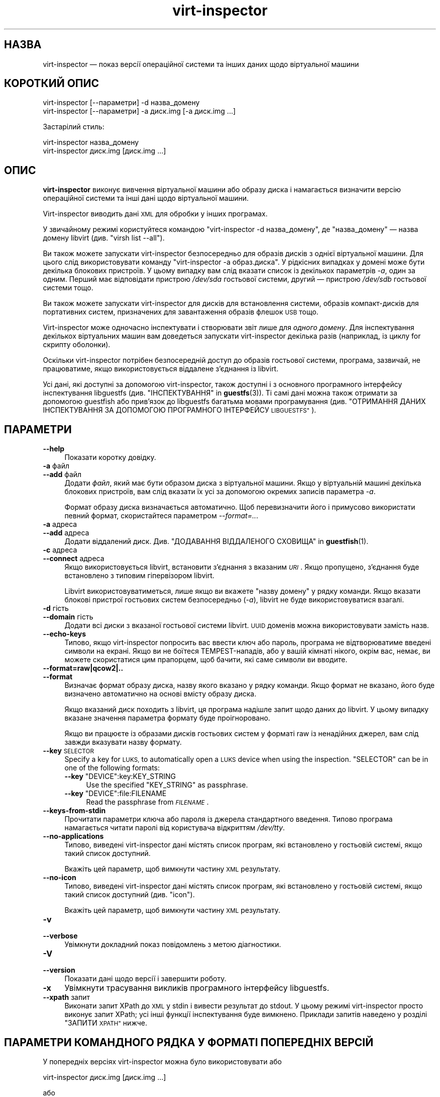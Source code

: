 .\" Automatically generated by Podwrapper::Man 1.40.2 (Pod::Simple 3.35)
.\"
.\" Standard preamble:
.\" ========================================================================
.de Sp \" Vertical space (when we can't use .PP)
.if t .sp .5v
.if n .sp
..
.de Vb \" Begin verbatim text
.ft CW
.nf
.ne \\$1
..
.de Ve \" End verbatim text
.ft R
.fi
..
.\" Set up some character translations and predefined strings.  \*(-- will
.\" give an unbreakable dash, \*(PI will give pi, \*(L" will give a left
.\" double quote, and \*(R" will give a right double quote.  \*(C+ will
.\" give a nicer C++.  Capital omega is used to do unbreakable dashes and
.\" therefore won't be available.  \*(C` and \*(C' expand to `' in nroff,
.\" nothing in troff, for use with C<>.
.tr \(*W-
.ds C+ C\v'-.1v'\h'-1p'\s-2+\h'-1p'+\s0\v'.1v'\h'-1p'
.ie n \{\
.    ds -- \(*W-
.    ds PI pi
.    if (\n(.H=4u)&(1m=24u) .ds -- \(*W\h'-12u'\(*W\h'-12u'-\" diablo 10 pitch
.    if (\n(.H=4u)&(1m=20u) .ds -- \(*W\h'-12u'\(*W\h'-8u'-\"  diablo 12 pitch
.    ds L" ""
.    ds R" ""
.    ds C` ""
.    ds C' ""
'br\}
.el\{\
.    ds -- \|\(em\|
.    ds PI \(*p
.    ds L" ``
.    ds R" ''
.    ds C`
.    ds C'
'br\}
.\"
.\" Escape single quotes in literal strings from groff's Unicode transform.
.ie \n(.g .ds Aq \(aq
.el       .ds Aq '
.\"
.\" If the F register is >0, we'll generate index entries on stderr for
.\" titles (.TH), headers (.SH), subsections (.SS), items (.Ip), and index
.\" entries marked with X<> in POD.  Of course, you'll have to process the
.\" output yourself in some meaningful fashion.
.\"
.\" Avoid warning from groff about undefined register 'F'.
.de IX
..
.nr rF 0
.if \n(.g .if rF .nr rF 1
.if (\n(rF:(\n(.g==0)) \{\
.    if \nF \{\
.        de IX
.        tm Index:\\$1\t\\n%\t"\\$2"
..
.        if !\nF==2 \{\
.            nr % 0
.            nr F 2
.        \}
.    \}
.\}
.rr rF
.\" ========================================================================
.\"
.IX Title "virt-inspector 1"
.TH virt-inspector 1 "2019-02-07" "libguestfs-1.40.2" "Virtualization Support"
.\" For nroff, turn off justification.  Always turn off hyphenation; it makes
.\" way too many mistakes in technical documents.
.if n .ad l
.nh
.SH "НАЗВА"
.IX Header "НАЗВА"
virt-inspector — показ версії операційної системи та інших даних щодо
віртуальної машини
.SH "КОРОТКИЙ ОПИС"
.IX Header "КОРОТКИЙ ОПИС"
.Vb 1
\& virt\-inspector [\-\-параметри] \-d назва_домену
\&
\& virt\-inspector [\-\-параметри] \-a диск.img [\-a диск.img ...]
.Ve
.PP
Застарілий стиль:
.PP
.Vb 1
\& virt\-inspector назва_домену
\&
\& virt\-inspector диск.img [диск.img ...]
.Ve
.SH "ОПИС"
.IX Header "ОПИС"
\&\fBvirt-inspector\fR виконує вивчення віртуальної машини або образу диска і
намагається визначити версію операційної системи та інші дані щодо
віртуальної машини.
.PP
Virt-inspector виводить дані \s-1XML\s0 для обробки у інших програмах.
.PP
У звичайному режимі користуйтеся командою \f(CW\*(C`virt\-inspector \-d назва_домену\*(C'\fR,
де \f(CW\*(C`назва_домену\*(C'\fR — назва домену libvirt (див. \f(CW\*(C`virsh list \-\-all\*(C'\fR).
.PP
Ви також можете запускати virt-inspector безпосередньо для образів дисків з
однієї віртуальної машини. Для цього слід використовувати команду
\&\f(CW\*(C`virt\-inspector \-a образ.диска\*(C'\fR. У рідкісних випадках у домені може бути
декілька блокових пристроїв. У цьому випадку вам слід вказати список із
декількох параметрів \fI\-a\fR, один за одним. Перший має відповідати пристрою
\&\fI/dev/sda\fR гостьової системи, другий — пристрою \fI/dev/sdb\fR гостьової
системи тощо.
.PP
Ви також можете запускати virt-inspector для дисків для встановлення
системи, образів компакт\-дисків для портативних систем, призначених для
завантаження образів флешок \s-1USB\s0 тощо.
.PP
Virt-inspector може одночасно інспектувати і створювати звіт лише для
\&\fIодного домену\fR. Для інспектування декількох віртуальних машин вам
доведеться запускати virt-inspector декілька разів (наприклад, із циклу for
скрипту оболонки).
.PP
Оскільки virt-inspector потрібен безпосередній доступ до образів гостьової
системи, програма, зазвичай, не працюватиме, якщо використовується віддалене
з'єднання із libvirt.
.PP
Усі дані, які доступні за допомогою virt-inspector, також доступні і з
основного програмного інтерфейсу інспектування libguestfs
(див. \*(L"ІНСПЕКТУВАННЯ\*(R" in \fBguestfs\fR\|(3)). Ті самі дані можна також отримати за
допомогою guestfish або прив'язок до libguestfs багатьма мовами
програмування (див. \*(L"ОТРИМАННЯ ДАНИХ ІНСПЕКТУВАННЯ ЗА ДОПОМОГОЮ
ПРОГРАМНОГО ІНТЕРФЕЙСУ \s-1LIBGUESTFS\*(R"\s0).
.SH "ПАРАМЕТРИ"
.IX Header "ПАРАМЕТРИ"
.IP "\fB\-\-help\fR" 4
.IX Item "--help"
Показати коротку довідку.
.IP "\fB\-a\fR файл" 4
.IX Item "-a файл"
.PD 0
.IP "\fB\-\-add\fR файл" 4
.IX Item "--add файл"
.PD
Додати \fIфайл\fR, який має бути образом диска з віртуальної машини. Якщо у
віртуальній машині декілька блокових пристроїв, вам слід вказати їх усі за
допомогою окремих записів параметра \fI\-a\fR.
.Sp
Формат образу диска визначається автоматично. Щоб перевизначити його і
примусово використати певний формат, скористайтеся параметром
\&\fI\-\-format=..\fR.
.IP "\fB\-a\fR адреса" 4
.IX Item "-a адреса"
.PD 0
.IP "\fB\-\-add\fR адреса" 4
.IX Item "--add адреса"
.PD
Додати віддалений диск. Див. \*(L"ДОДАВАННЯ ВІДДАЛЕНОГО СХОВИЩА\*(R" in \fBguestfish\fR\|(1).
.IP "\fB\-c\fR адреса" 4
.IX Item "-c адреса"
.PD 0
.IP "\fB\-\-connect\fR адреса" 4
.IX Item "--connect адреса"
.PD
Якщо використовується libvirt, встановити з’єднання з вказаним \fI\s-1URI\s0\fR. Якщо
пропущено, з’єднання буде встановлено з типовим гіпервізором libvirt.
.Sp
Libvirt використовуватиметься, лише якщо ви вкажете \f(CW\*(C`назву домену\*(C'\fR у рядку
команди. Якщо вказати блокові пристрої гостьових систем безпосередньо
(\fI\-a\fR), libvirt не буде використовуватися взагалі.
.IP "\fB\-d\fR гість" 4
.IX Item "-d гість"
.PD 0
.IP "\fB\-\-domain\fR гість" 4
.IX Item "--domain гість"
.PD
Додати всі диски з вказаної гостьової системи libvirt. \s-1UUID\s0 доменів можна
використовувати замість назв.
.IP "\fB\-\-echo\-keys\fR" 4
.IX Item "--echo-keys"
Типово, якщо virt-inspector попросить вас ввести ключ або пароль, програма
не відтворюватиме введені символи на екрані. Якщо ви не боїтеся
TEMPEST\-нападів, або у вашій кімнаті нікого, окрім вас, немає, ви можете
скористатися цим прапорцем, щоб бачити, які саме символи ви вводите.
.IP "\fB\-\-format=raw|qcow2|..\fR" 4
.IX Item "--format=raw|qcow2|.."
.PD 0
.IP "\fB\-\-format\fR" 4
.IX Item "--format"
.PD
Визначає формат образу диска, назву якого вказано у рядку команди. Якщо
формат не вказано, його буде визначено автоматично на основі вмісту образу
диска.
.Sp
Якщо вказаний диск походить з libvirt, ця програма надішле запит щодо даних
до libvirt. У цьому випадку вказане значення параметра формату буде
проігноровано.
.Sp
Якщо ви працюєте із образами дисків гостьових систем у форматі raw із
ненадійних джерел, вам слід завжди вказувати назву формату.
.IP "\fB\-\-key\fR \s-1SELECTOR\s0" 4
.IX Item "--key SELECTOR"
Specify a key for \s-1LUKS,\s0 to automatically open a \s-1LUKS\s0 device when using the
inspection.  \f(CW\*(C`SELECTOR\*(C'\fR can be in one of the following formats:
.RS 4
.ie n .IP "\fB\-\-key\fR ""DEVICE"":key:KEY_STRING" 4
.el .IP "\fB\-\-key\fR \f(CWDEVICE\fR:key:KEY_STRING" 4
.IX Item "--key DEVICE:key:KEY_STRING"
Use the specified \f(CW\*(C`KEY_STRING\*(C'\fR as passphrase.
.ie n .IP "\fB\-\-key\fR ""DEVICE"":file:FILENAME" 4
.el .IP "\fB\-\-key\fR \f(CWDEVICE\fR:file:FILENAME" 4
.IX Item "--key DEVICE:file:FILENAME"
Read the passphrase from \fI\s-1FILENAME\s0\fR.
.RE
.RS 4
.RE
.IP "\fB\-\-keys\-from\-stdin\fR" 4
.IX Item "--keys-from-stdin"
Прочитати параметри ключа або пароля із джерела стандартного
введення. Типово програма намагається читати паролі від користувача
відкриттям \fI/dev/tty\fR.
.IP "\fB\-\-no\-applications\fR" 4
.IX Item "--no-applications"
Типово, виведені virt-inspector дані містять список програм, які встановлено
у гостьовій системі, якщо такий список доступний.
.Sp
Вкажіть цей параметр, щоб вимкнути частину \s-1XML\s0 результату.
.IP "\fB\-\-no\-icon\fR" 4
.IX Item "--no-icon"
Типово, виведені virt-inspector дані містять список програм, які встановлено
у гостьовій системі, якщо такий список доступний (див. \*(L"icon\*(R").
.Sp
Вкажіть цей параметр, щоб вимкнути частину \s-1XML\s0 результату.
.IP "\fB\-v\fR" 4
.IX Item "-v"
.PD 0
.IP "\fB\-\-verbose\fR" 4
.IX Item "--verbose"
.PD
Увімкнути докладний показ повідомлень з метою діагностики.
.IP "\fB\-V\fR" 4
.IX Item "-V"
.PD 0
.IP "\fB\-\-version\fR" 4
.IX Item "--version"
.PD
Показати дані щодо версії і завершити роботу.
.IP "\fB\-x\fR" 4
.IX Item "-x"
Увімкнути трасування викликів програмного інтерфейсу libguestfs.
.IP "\fB\-\-xpath\fR запит" 4
.IX Item "--xpath запит"
Виконати запит XPath до \s-1XML\s0 у stdin і вивести результат до stdout. У цьому
режимі virt-inspector просто виконує запит XPath; усі інші функції
інспектування буде вимкнено. Приклади запитів наведено у розділі \*(L"ЗАПИТИ
\&\s-1XPATH\*(R"\s0 нижче.
.SH "ПАРАМЕТРИ КОМАНДНОГО РЯДКА У ФОРМАТІ ПОПЕРЕДНІХ ВЕРСІЙ"
.IX Header "ПАРАМЕТРИ КОМАНДНОГО РЯДКА У ФОРМАТІ ПОПЕРЕДНІХ ВЕРСІЙ"
У попередніх версіях virt-inspector можна було використовувати або
.PP
.Vb 1
\& virt\-inspector диск.img [диск.img ...]
.Ve
.PP
або
.PP
.Vb 1
\& virt\-inspector назва_гостьової_системи
.Ve
.PP
тоді як у цій версії вам слід скористатися \fI\-a\fR або \fI\-d\fR, відповідно, щоб
уникнути помилок у випадках, коли назва образу диска може збігатися із
назвою гостьової системи.
.PP
З міркувань зворотної сумісності передбачено підтримку запису параметрів у
застарілому форматі.
.SH "ФОРМАТ XML"
.IX Header "ФОРМАТ XML"
Точний опис \s-1XML\s0 virt-inspector наведено у файлі схеми \s-1RELAX NG\s0
\&\fIvirt\-inspector.rng\fR, який постачається разом із libguestfs. Цей розділ
містить лише поверхневий огляд.
.PP
Елементом верхнього рівня є <operatingsystems>. Він містить один або
декілька елементів <operatingsystem>. Елементів
<operatingsystem> буде декілька, лише якщо у віртуальній машині
передбачено декілька варіантів завантаження. Такі випадки є дуже рідкісними
у світі віртуальних машин.
.SS "<operatingsystem>"
.IX Subsection "<operatingsystem>"
Всередині теґу <operatingsystem> містяться різноманітні
необов'язкові поля, які описують операційну систему, її архітектуру, містять
описовий рядок «назва продукту», тип операційної системи тощо. Ось приклад:
.PP
.Vb 11
\& <operatingsystems>
\&   <operatingsystem>
\&     <root>/dev/sda2</root>
\&     <name>windows</name>
\&     <arch>i386</arch>
\&     <distro>windows</distro>
\&     <product_name>Windows 7 Enterprise</product_name>
\&     <product_variant>Client</product_variant>
\&     <major_version>6</major_version>
\&     <minor_version>1</minor_version>
\&     <windows_systemroot>/Windows</windows_systemroot>
.Ve
.PP
Якщо коротко, <name> — клас операційної системи (щось подібне до
\&\f(CW\*(C`linux\*(C'\fR або \f(CW\*(C`windows\*(C'\fR), <distro> — дистрибутив (наприклад,
\&\f(CW\*(C`fedora\*(C'\fR, але передбачено розпізнавання багатьох інших дистрибутивів), а
<arch> — архітектура гостьової системи. Інші поля мають доволі
зрозуміле призначення, але оскільки ці поля взято безпосередньо з
програмного інтерфейсу інспектування libguestfs, їхній повний опис можна
знайти у розділі \*(L"ІНСПЕКТУВАННЯ\*(R" in \fBguestfs\fR\|(3).
.PP
Елемент <root> є пристроєм кореневої файлової системи, але з точки
зору libguestfs (блокові пристрої можуть мати зовсім інші назви у самій
віртуальній машині).
.SS "<mountpoints>"
.IX Subsection "<mountpoints>"
У Un*x\-подібних гостьових системах типово міститься декілька файлових
систем, які монтуються як різні точки монтування. Ці файлові системи описано
у елементі <mountpoints>, який виглядає ось так:
.PP
.Vb 7
\& <operatingsystems>
\&   <operatingsystem>
\&     ...
\&     <mountpoints>
\&       <mountpoint dev="/dev/vg_f13x64/lv_root">/</mountpoint>
\&       <mountpoint dev="/dev/sda1">/boot</mountpoint>
\&     </mountpoints>
.Ve
.PP
Як і з <root>, пристрої подано з точки зору libguestfs, отже вони
можуть мати зовсім інші назви у гостьовій системі. У списку буде наведено
лише монтовані файлові системи, а не щось подібне до пристроїв резервної
пам'яті на диску.
.SS "<filesystems>"
.IX Subsection "<filesystems>"
Елемент <filesystems> подібний до <mountpoints>, але
стосується файлових \fIусіх\fR файлових систем, що належать гостьовій
операційній системі, зокрема розділів резервної пам'яті на диску та порожніх
розділів. (У рідкісних випадках гостьової системи із варіантами
завантаження, цей елемент стосується файлових систем, що належать цій
операційній системі або є спільними для цієї операційної системи та інших
операційних систем.)
.PP
Ви побачите щось таке:
.PP
.Vb 9
\& <operatingsystems>
\&   <operatingsystem>
\&     ...
\&     <filesystems>
\&       <filesystem dev="/dev/vg_f13x64/lv_root">
\&         <type>ext4</type>
\&         <label>Fedora\-13\-x86_64</label>
\&         <uuid>e6a4db1e\-15c2\-477b\-ac2a\-699181c396aa</uuid>
\&       </filesystem>
.Ve
.PP
Необов'язкові елементи у <filesystem> стосуються типу, мітки та \s-1UUID\s0
файлової системи.
.SS "<applications>"
.IX Subsection "<applications>"
Пов'язані елементи <package_format>, <package_management> та
<applications> описують програми, які встановлено у віртуальній
машині.
.PP
Елемент <package_format>, якщо він є, описує використану систему
пакунків. Типовими значеннями цього елемента є \f(CW\*(C`rpm\*(C'\fR та \f(CW\*(C`deb\*(C'\fR.
.PP
Елемент <package_management>, якщо такий є, описує засіб для
керування пакунками. Серед типових значень елемента є \f(CW\*(C`yum\*(C'\fR, \f(CW\*(C`up2date\*(C'\fR та
\&\f(CW\*(C`apt\*(C'\fR.
.PP
<applications> містить список пакунків або встановлених програм.
.PP
.Vb 9
\& <operatingsystems>
\&   <operatingsystem>
\&     ...
\&     <applications>
\&       <application>
\&         <name>coreutils</name>
\&         <version>8.5</version>
\&         <release>1</release>
\&       </application>
.Ve
.PP
Для деяких типів гостьових системи дані полів версії і випуску можуть бути
недоступними. Можлива поява інших полів,
див. \*(L"guestfs_inspect_list_applications\*(R" in \fBguestfs\fR\|(3).
.SS "<drive_mappings>"
.IX Subsection "<drive_mappings>"
Для операційних систем, подібних до Windows, де для позначення дисків
використовуються літери, virt-inspector може визначати прив'язки літер
дисків до файлових систем.
.PP
.Vb 7
\& <operatingsystems>
\&   <operatingsystem>
\&     ...
\&     <drive_mappings>
\&       <drive_mapping name="C">/dev/sda2</drive_mapping>
\&       <drive_mapping name="E">/dev/sdb1</drive_mapping>
\&     </drive_mappings>
.Ve
.PP
У наведеному вище прикладі диск C пов'язано із файловою системою на другому
розділі першого диска, диск E — із файловою системою на першому розділі
другого диска.
.PP
Зауважте, що це стосується лише постійних прив'язок дисків, а не прив'язок,
які подібні до прив'язок до спільних ресурсів у мережі. Крім того, до цього
списку може бути не включено точки монтування томів \s-1NTFS.\s0
.SS "<icon>"
.IX Subsection "<icon>"
Іноді virt-inspector може видобути піктограму або логотип гостьової
системи. Піктограму буде повернуто у форматі даних \s-1PNG\s0 у кодуванні
base64. Зауважте, що піктограма може бути доволі великою і дуже якісною.
.PP
.Vb 7
\& <operatingsystems>
\&   <operatingsystem>
\&     ...
\&     <icon>
\&       iVBORw0KGgoAAAANSUhEUgAAAGAAAABg[.......]
\&       [... багато рядків даних base64 ...]
\&     </icon>
.Ve
.PP
Для показу піктограми вам слід видобути ї і перетворити дані у кодуванні
base64 знову у двійковий файл. Скористайтеся запитом XPath або простим
редактором для видобування даних, а потім програмою \fBbase64\fR\|(1) з coreutils
для перетворення цих даних на файл \s-1PNG:\s0
.PP
.Vb 1
\& base64 \-i \-d < дані.піктограми > icon.png
.Ve
.SH "ЗАПИТИ XPATH"
.IX Header "ЗАПИТИ XPATH"
У virt-inspector передбачено вбудовану підтримку виконання запитів
XPath. Причиною включення підтримкиXPath  безпосередньо до virt-inspector є
те, що не існує добрих і широкодоступних засобів командного рядка, які
можуть виконувати запити XPath. Єдиним добрим засобом є \fBxmlstarlet\fR\|(1),
але ця програма недоступна у Red Hat Enterprise Linux.
.PP
Для виконання запиту XPath скористайтеся параметром \fI\-\-xpath\fR. Зауважте, що
у цьому режимі virt-inspector просто читає \s-1XML\s0 зі stdin і виводить результат
запиту до stdout. Усі інші можливості інспектування у цьому режимі вимкнено.
.PP
Приклад:
.PP
.Vb 5
\& $ virt\-inspector \-d Guest | virt\-inspector \-\-xpath \*(Aq//filesystems\*(Aq
\& <filesystems>
\&      <filesystem dev="/dev/vg_f13x64/lv_root">
\&        <type>ext4</type>
\& [...]
\&
\& $ virt\-inspector \-d Guest | \e
\&     virt\-inspector \-\-xpath "string(//filesystem[@dev=\*(Aq/dev/sda1\*(Aq]/type)"
\& ext4
\&
\& $ virt\-inspector \-d Guest | \e
\&     virt\-inspector \-\-xpath \*(Aqstring(//icon)\*(Aq | base64 \-i \-d | display \-
\& [показує піктограму гостьової системи, якщо така існує]
.Ve
.SH "ОТРИМАННЯ ДАНИХ ІНСПЕКТУВАННЯ ЗА ДОПОМОГОЮ ПРОГРАМНОГО ІНТЕРФЕЙСУ LIBGUESTFS"
.IX Header "ОТРИМАННЯ ДАНИХ ІНСПЕКТУВАННЯ ЗА ДОПОМОГОЮ ПРОГРАМНОГО ІНТЕРФЕЙСУ LIBGUESTFS"
У ранніх версіях libguestfs virt-inspector був великим скриптом Perl, до
якого було включено багато евристики для інспектування гостьових систем. Цей
підхід мав декілька проблем: для виконання інспектування з інших
інструментів (зокрема guestfish) нам доводилося викликати цей скрипт Perl;
він ставив у пріоритетне становище Perl над іншими мовами програмування,
підтримку яких передбачено у libguestfs.
.PP
До libguestfs 1.8 ми переписали код Perl на C і включили його до програмного
інтерфейсу основи libguestfs (\fBguestfs\fR\|(3)). Тепер virt-inspector є простим
тонким прошарком C над основним програмним інтерфейсом мовою C. Усі дані
інспектування доступні з усіх мов програмування, підтримку яких передбачено
у libguestfs, і з guestfish.
.PP
Опис програмного інтерфейсу інспектування мовою C наведено у розділі
\&\*(L"ІНСПЕКТУВАННЯ\*(R" in \fBguestfs\fR\|(3).
.PP
Приклад коду, де використовується програмний інтерфейс інспектування мовою
C, наведено у файлі \fIinspect\-vm.c\fR, який постачається разом із libguestfs.
.PP
Крім того, \fIinspect\-vm.c\fR трансльовано іншими мовами
програмування. Наприклад, \fIinspect_vm.pl\fR є трансляцією на Perl. Також
передбачено інші трансляції на OCaml, Python
тощо. Див. \*(L"ВИКОРИСТАННЯ \s-1LIBGUESTFS\s0 ЗА ДОПОМОГОЮ ІНШИХ МОВ
ПРОГРАМУВАННЯ\*(R" in \fBguestfs\fR\|(3), де наведено список сторінок підручника, де містяться
приклади коду.
.SS "ОТРИМАННЯ ДАНИХ ІНСПЕКТУВАННЯ ВІД \s-1GUESTFISH\s0"
.IX Subsection "ОТРИМАННЯ ДАНИХ ІНСПЕКТУВАННЯ ВІД GUESTFISH"
Якщо ви використовуєте параметр guestfish \fI\-i\fR, викликається основний
програмний інтерфейс інспектування \*(L"guestfs_inspect_os\*(R" in \fBguestfs\fR\|(3) мовою
C. Це еквівалент команди guestfish \f(CW\*(C`inspect\-os\*(C'\fR. Ви також можете викликати
цю команду guestfish вручну.
.PP
\&\f(CW\*(C`inspect\-os\*(C'\fR виконує інспектування поточного образу диска, повертаючи
список знайдених операційних систем. Кожну операційну систему представлено
її пристроєм кореневої файлової системи. У більшості випадків ця команда не
виводить ніяких даних (не знайдено жодної операційної системи) або виводить
єдиний кореневий пристрій, але ви маєте зважати на те, що ця команда може
вивести декілька рядків, якщо у образі декілька операційних систем або із
гостьовою системою з'єднано компакт\-диск для встановлення.
.PP
.Vb 4
\& $ guestfish \-\-ro \-a F15x32.img
\& ><fs> run
\& ><fs> inspect\-os
\& /dev/vg_f15x32/lv_root
.Ve
.PP
За допомогою кореневого пристрою ви можете отримати подальшу інформацію щодо
гостьової системи:
.PP
.Vb 8
\& ><fs> inspect\-get\-type /dev/vg_f15x32/lv_root
\& linux
\& ><fs> inspect\-get\-distro /dev/vg_f15x32/lv_root
\& fedora
\& ><fs> inspect\-get\-major\-version /dev/vg_f15x32/lv_root
\& 15
\& ><fs> inspect\-get\-product\-name /dev/vg_f15x32/lv_root
\& Fedora release 15 (Lovelock)
.Ve
.PP
Обмеження guestfish ускладнюють прив'язку кореневого пристрою до змінної
(оскільки у guestfish немає змінних), отже, якщо вам потрібно робити це
декілька разів, варто написати скрипт якоюсь іншою мовою програмування,
підтримку якої передбачено програмним інтерфейсом libguestfs.
.PP
Для отримання списку програм вам спочатку слід змонтувати диски:
.PP
.Vb 5
\& ><fs> inspect\-get\-mountpoints /dev/vg_f15x32/lv_root
\& /: /dev/vg_f15x32/lv_root
\& /boot: /dev/vda1
\& ><fs> mount\-ro /dev/vg_f15x32/lv_root /
\& ><fs> mount\-ro /dev/vda1 /boot
.Ve
.PP
а далі викличте програмний інтерфейс inspect-list-applications:
.PP
.Vb 10
\& ><fs> inspect\-list\-applications /dev/vg_f15x32/lv_root | head \-28
\& [0] = {
\&   app_name: ConsoleKit
\&   app_display_name:
\&   app_epoch: 0
\&   app_version: 0.4.5
\&   app_release: 1.fc15
\&   app_install_path:
\&   app_trans_path:
\&   app_publisher:
\&   app_url:
\&   app_source_package:
\&   app_summary:
\&   app_description:
\& }
\& [1] = {
\&   app_name: ConsoleKit\-libs
\&   app_display_name:
\&   app_epoch: 0
\&   app_version: 0.4.5
\&   app_release: 1.fc15
\&   app_install_path:
\&   app_trans_path:
\&   app_publisher:
\&   app_url:
\&   app_source_package:
\&   app_summary:
\&   app_description:
\& }
.Ve
.PP
Зауважте, що для показу піктограми гостьової системи файлові системи має
бути змонтовано у означений вище спосіб. Далі, ви можете зробити так:
.PP
.Vb 1
\& ><fs> inspect\-get\-icon /dev/vg_f15x32/lv_root | display \-
.Ve
.SH "ПОПЕРЕДНІ ВЕРСІЇ VIRT-INSPECTOR"
.IX Header "ПОПЕРЕДНІ ВЕРСІЇ VIRT-INSPECTOR"
Як ми вже вказували вище, ранні версії libguestfs постачалися із іншою
програмою virt-inspector, написаною на Perl (поточну версію написано на
C). Виведені дані \s-1XML\s0 virt-inspector на Perl були іншими, програма також
могла виводити дані у інших форматах, зокрема текстовому.
.PP
Підтримку застарілої версії virt-inspector припинено, вона більше не
постачається з libguestfs.
.PP
Крім того, до непорозумінь може призвести і те, що разом із Red Hat
Enterprise Linux 6 ми постачаємо дві версії virt-inspector із різними
назвами:
.PP
.Vb 2
\& virt\-inspector     Стара версія на Perl.
\& virt\-inspector2    Нова версія на C.
.Ve
.SH "СТАН ВИХОДУ"
.IX Header "СТАН ВИХОДУ"
Ця програма повертає значення 0 у разі успішного завершення і ненульове
значення, якщо сталася помилка.
.SH "ТАКОЖ ПЕРЕГЛЯНЬТЕ"
.IX Header "ТАКОЖ ПЕРЕГЛЯНЬТЕ"
\&\fBguestfs\fR\|(3), \fBguestfish\fR\|(1), http://www.w3.org/TR/xpath/,
\&\fBbase64\fR\|(1), \fBxmlstarlet\fR\|(1), http://libguestfs.org/.
.SH "АВТОРИ"
.IX Header "АВТОРИ"
.IP "\(bu" 4
Richard W.M. Jones http://people.redhat.com/~rjones/
.IP "\(bu" 4
Matthew Booth mbooth@redhat.com
.SH "АВТОРСЬКІ ПРАВА"
.IX Header "АВТОРСЬКІ ПРАВА"
© Red Hat Inc., 2010–2012
.SH "LICENSE"
.IX Header "LICENSE"
.SH "BUGS"
.IX Header "BUGS"
To get a list of bugs against libguestfs, use this link:
https://bugzilla.redhat.com/buglist.cgi?component=libguestfs&product=Virtualization+Tools
.PP
To report a new bug against libguestfs, use this link:
https://bugzilla.redhat.com/enter_bug.cgi?component=libguestfs&product=Virtualization+Tools
.PP
When reporting a bug, please supply:
.IP "\(bu" 4
The version of libguestfs.
.IP "\(bu" 4
Where you got libguestfs (eg. which Linux distro, compiled from source, etc)
.IP "\(bu" 4
Describe the bug accurately and give a way to reproduce it.
.IP "\(bu" 4
Run \fBlibguestfs\-test\-tool\fR\|(1) and paste the \fBcomplete, unedited\fR
output into the bug report.
